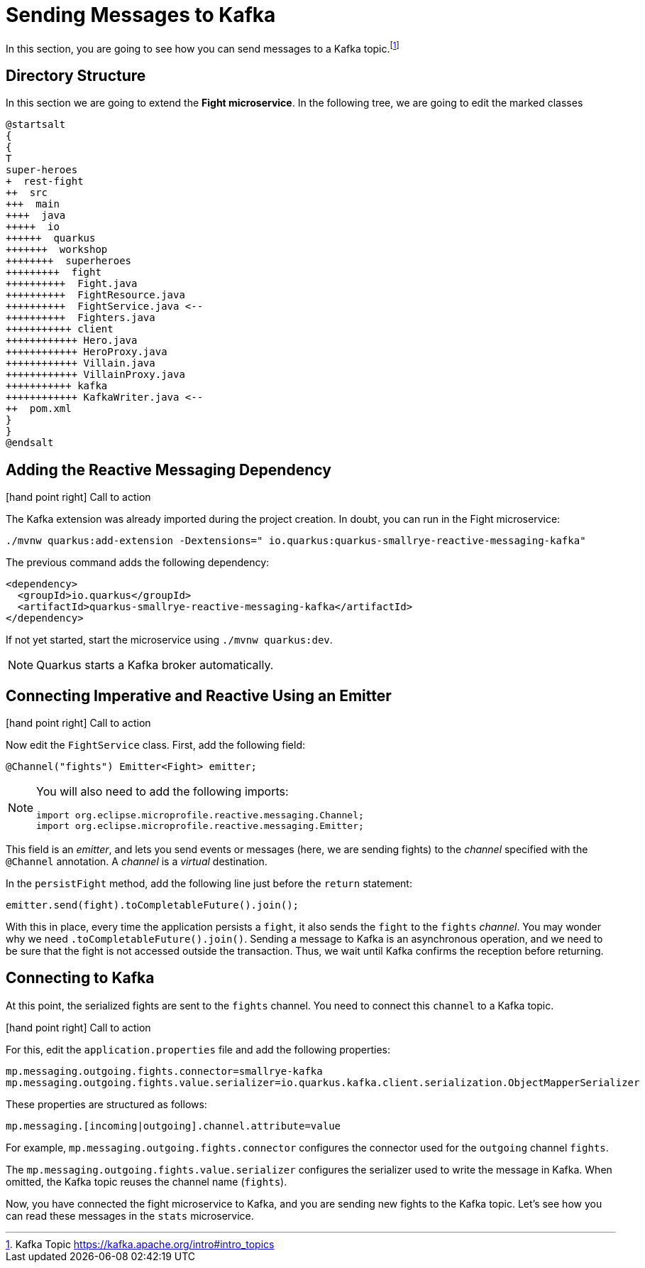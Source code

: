 = Sending Messages to Kafka

In this section, you are going to see how you can send messages to a Kafka topic.footnote:[Kafka Topic https://kafka.apache.org/intro#intro_topics]

== Directory Structure

In this section we are going to extend the **Fight microservice**.
In the following tree, we are going to edit the marked classes

[plantuml]
----
@startsalt
{
{
T
super-heroes
+  rest-fight
++  src
+++  main
++++  java
+++++  io
++++++  quarkus
+++++++  workshop
++++++++  superheroes
+++++++++  fight
++++++++++  Fight.java
++++++++++  FightResource.java
++++++++++  FightService.java <--
++++++++++  Fighters.java
+++++++++++ client
++++++++++++ Hero.java
++++++++++++ HeroProxy.java
++++++++++++ Villain.java
++++++++++++ VillainProxy.java
+++++++++++ kafka
++++++++++++ KafkaWriter.java <--
++  pom.xml
}
}
@endsalt
----

== Adding the Reactive Messaging Dependency

icon:hand-point-right[role="red", size=2x] [red big]#Call to action#

The Kafka extension was already imported during the project creation.
In doubt, you can run in the Fight microservice:

[source,shell]
----
./mvnw quarkus:add-extension -Dextensions=" io.quarkus:quarkus-smallrye-reactive-messaging-kafka"
----

The previous command adds the following dependency:

[source,xml,indent=0]
----
<dependency>
  <groupId>io.quarkus</groupId>
  <artifactId>quarkus-smallrye-reactive-messaging-kafka</artifactId>
</dependency>
----

If not yet started, start the microservice using `./mvnw quarkus:dev`.

[NOTE]
====
Quarkus starts a Kafka broker automatically.
====

// TODO HERE

== Connecting Imperative and Reactive Using an Emitter

icon:hand-point-right[role="red", size=2x] [red big]#Call to action#

Now edit the `FightService` class.
First, add the following field:

[source,indent=0]
----
@Channel("fights") Emitter<Fight> emitter;
----

[NOTE]
====
You will also need to add the following imports:
```
import org.eclipse.microprofile.reactive.messaging.Channel;
import org.eclipse.microprofile.reactive.messaging.Emitter;
```
====

This field is an _emitter_, and lets you send events or messages (here, we are sending fights) to the _channel_ specified with the `@Channel` annotation.
A _channel_ is a _virtual_ destination.

In the `persistFight` method, add the following line just before the `return` statement:

[source,indent=0]
----
emitter.send(fight).toCompletableFuture().join();
----

With this in place, every time the application persists a `fight`, it also sends the `fight` to the `fights` _channel_.
You may wonder why we need `.toCompletableFuture().join()`.
Sending a message to Kafka is an asynchronous operation, and we need to be sure that the fight is not accessed outside the transaction.
Thus, we wait until Kafka confirms the reception before returning.

== Connecting to Kafka

At this point, the serialized fights are sent to the `fights` channel.
You need to connect this `channel` to a Kafka topic.

icon:hand-point-right[role="red", size=2x] [red big]#Call to action#

For this, edit the `application.properties` file and add the following properties:

[source,properties]
----
mp.messaging.outgoing.fights.connector=smallrye-kafka
mp.messaging.outgoing.fights.value.serializer=io.quarkus.kafka.client.serialization.ObjectMapperSerializer
----

These properties are structured as follows:

[source,properties]
----
mp.messaging.[incoming|outgoing].channel.attribute=value
----

For example, `mp.messaging.outgoing.fights.connector` configures the connector used for the `outgoing` channel `fights`.

The `mp.messaging.outgoing.fights.value.serializer` configures the serializer used to write the message in Kafka.
When omitted, the Kafka topic reuses the channel name (`fights`).

Now, you have connected the fight microservice to Kafka, and you are sending new fights to the Kafka topic.
Let's see how you can read these messages in the `stats` microservice.
